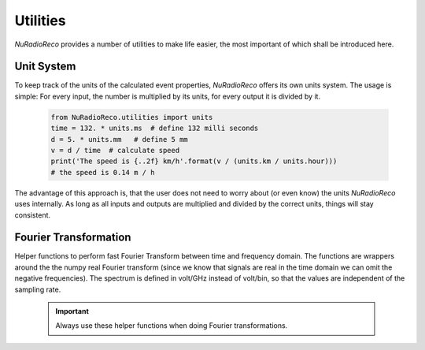 Utilities
============
*NuRadioReco* provides a number of utilities to make life easier, the most
important of which shall be introduced here.

Unit System
---------------------
To keep track of the units of the calculated event properties, *NuRadioReco*
offers its own units system. The usage is simple: For every input, the number
is multiplied by its units, for every output it is divided by it.

  .. code-block:: Python

    from NuRadioReco.utilities import units
    time = 132. * units.ms  # define 132 milli seconds
    d = 5. * units.mm   # define 5 mm
    v = d / time  # calculate speed
    print('The speed is {..2f} km/h'.format(v / (units.km / units.hour)))
    # the speed is 0.14 m / h

The advantage of this approach is, that the user does not need to worry about
(or even know) the units *NuRadioReco* uses internally. As long as all inputs
and outputs are multiplied and divided by the correct units, things will stay
consistent.

Fourier Transformation
--------------------------
Helper functions to perform fast Fourier Transform between time and frequency
domain. The functions are wrappers around the the numpy real Fourier transform
(since we know that signals are real in the time domain we can omit the negative
frequencies).
The spectrum is defined in volt/GHz instead of volt/bin, so that the values are
independent of the sampling rate.
  .. Important:: Always use these helper functions when doing Fourier transformations.
